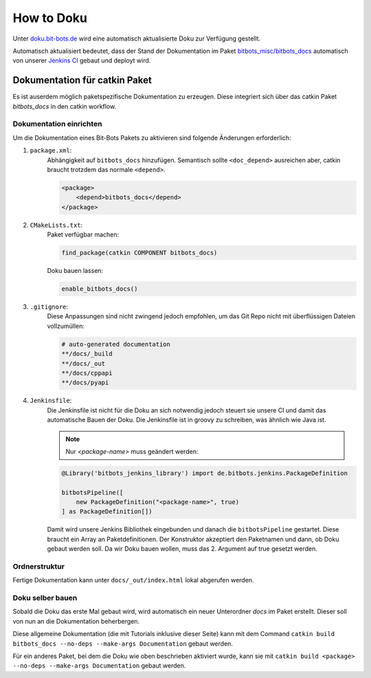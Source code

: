 ===========
How to Doku
===========

Unter `doku.bit-bots.de <http://doku.bit-bots.de>`_ wird eine automatisch aktualisierte Doku zur Verfügung gestellt.

Automatisch aktualisiert bedeutet, dass der Stand der Dokumentation im Paket `bitbots_misc/bitbots_docs
<https://github.com/bit-bots/bitbots_misc>`_ automatisch von unserer `Jenkins CI <http://ci.bit-bots.de>`_
gebaut und deployt wird.

Dokumentation für catkin Paket
==============================

Es ist auserdem möglich paketspezifische Dokumentation zu erzeugen. Diese integriert sich über das
catkin Paket `bitbots_docs` in den catkin workflow.

Dokumentation einrichten
------------------------

Um die Dokumentation eines Bit-Bots Pakets zu aktivieren sind folgende Änderungen erforderlich:

#) ``package.xml``:
    Abhängigkeit auf ``bitbots_docs`` hinzufügen. Semantisch sollte ``<doc_depend>`` ausreichen
    aber, catkin braucht trotzdem das normale ``<depend>``.

    .. code-block:: xml

        <package>
            <depend>bitbots_docs</depend>
        </package>

#) ``CMakeLists.txt``:
    Paket verfügbar machen:

    .. code-block:: cmake

        find_package(catkin COMPONENT bitbots_docs)

    Doku bauen lassen:

    .. code-block:: cmake

        enable_bitbots_docs()

#) ``.gitignore``:
    Diese Anpassungen sind nicht zwingend jedoch empfohlen, um das Git Repo nicht mit überflüssigen
    Dateien vollzumüllen:

    .. code-block:: text

        # auto-generated documentation
        **/docs/_build
        **/docs/_out
        **/docs/cppapi
        **/docs/pyapi

#) ``Jenkinsfile``:
    Die Jenkinsfile ist nicht für die Doku an sich notwendig jedoch steuert sie unsere CI und damit das automatische Bauen der Doku.
    Die Jenkinsfile ist in groovy zu schreiben, was ähnlich wie Java ist.
    
    .. todo:: Jenkins Dokument referenzieren

    .. note:: Nur `<package-name>` muss geändert werden:

    .. code-block:: groovy

        @Library('bitbots_jenkins_library') import de.bitbots.jenkins.PackageDefinition

        bitbotsPipeline([
            new PackageDefinition("<package-name>", true)
        ] as PackageDefinition[])


    Damit wird unsere Jenkins Bibliothek eingebunden und danach die ``bitbotsPipeline`` gestartet.
    Diese braucht ein Array an Paketdefinitionen.
    Der Konstruktor akzeptiert den Paketnamen und dann, ob Doku gebaut werden soll.
    Da wir Doku bauen wollen, muss das 2. Argument auf true gesetzt werden.


Ordnerstruktur
--------------

Fertige Dokumentation kann unter ``docs/_out/index.html`` lokal abgerufen werden.

.. todo:: Genauer beschreiben. Vor allem, welche Dateien wie wiederhergestellt werden

Doku selber bauen
-------------------

Sobald die Doku das erste Mal gebaut wird, wird automatisch ein neuer Unterordner `docs` im Paket erstellt. 
Dieser soll von nun an die Dokumentation beherbergen.


Diese allgemeine Dokumentation (die mit Tutorials inklusive dieser Seite) kann mit dem Command ``catkin build bitbots_docs
--no-deps --make-args Documentation`` gebaut werden.

Für ein anderes Paket, bei dem die Doku wie oben beschrieben aktiviert wurde, kann sie mit
``catkin build <package> --no-deps --make-args Documentation`` gebaut werden.
